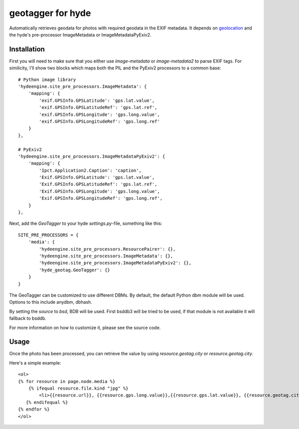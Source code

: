 geotagger for hyde
==================

Automatically retrieves geodata for photos with required geodata in the EXIF
metadata. It depends on geolocation_ and the hyde's pre-processor
ImageMetadata or ImageMetadataPyExiv2.

.. _geolocation: http://github.com/op/geolocation/

Installation
------------

First you will need to make sure that you either use `image-metadata` or
`image-metadata2` to parse EXIF tags. For similicity, I'll show two blocks
which maps both the PIL and the PyExiv2 processors to a common base::

  # Python image library
  'hydeengine.site_pre_processors.ImageMetadata': {
      'mapping': {
          'exif.GPSInfo.GPSLatitude': 'gps.lat.value',
          'exif.GPSInfo.GPSLatitudeRef': 'gps.lat.ref',
          'exif.GPSInfo.GPSLongitude': 'gps.long.value',
          'exif.GPSInfo.GPSLongitudeRef': 'gps.long.ref'
      }
  },

  # PyExiv2
  'hydeengine.site_pre_processors.ImageMetadataPyExiv2': {
      'mapping': {
          'Ipct.Application2.Caption': 'caption',
          'Exif.GPSInfo.GPSLatitude': 'gps.lat.value',
          'Exif.GPSInfo.GPSLatitudeRef': 'gps.lat.ref',
          'Exif.GPSInfo.GPSLongitude': 'gps.long.value',
          'Exif.GPSInfo.GPSLongitudeRef': 'gps.long.ref',
      }
  },

Next, add the `GeoTagger` to your hyde `settings.py`-file, something like this::

  SITE_PRE_PROCESSORS = {
      'media': {
          'hydeengine.site_pre_processors.ResourcePairer': {},
          'hydeengine.site_pre_processors.ImageMetadata': {},
          'hydeengine.site_pre_processors.ImageMetadataPyExiv2': {},
          'hyde_geotag.GeoTagger': {}
      }
  }

The GeoTagger can be customized to use different DBMs. By default, the default
Python dbm module will be used. Options to this include anydbm, dbhash.

By setting the `source` to `bsd`, BDB will be used. First bsddb3 will be tried
to be used, if that module is not available it will fallback to bsddb.

For more information on how to customize it, please see the source code.

Usage
-----

Once the photo has been processed, you can retrieve the value by using
`resource.geotag.city` or `resource.geotag.city`.

Here's a simple example::

  <ol>
  {% for resource in page.node.media %}
      {% ifequal resource.file.kind "jpg" %}
          <li>{{resource.url}}, {{resource.gps.long.value}},{{resource.gps.lat.value}}, {{resource.geotag.city}}, {{resource.geotag.country}}</li>
     {% endifequal %}
  {% endfor %}
  </ol>

